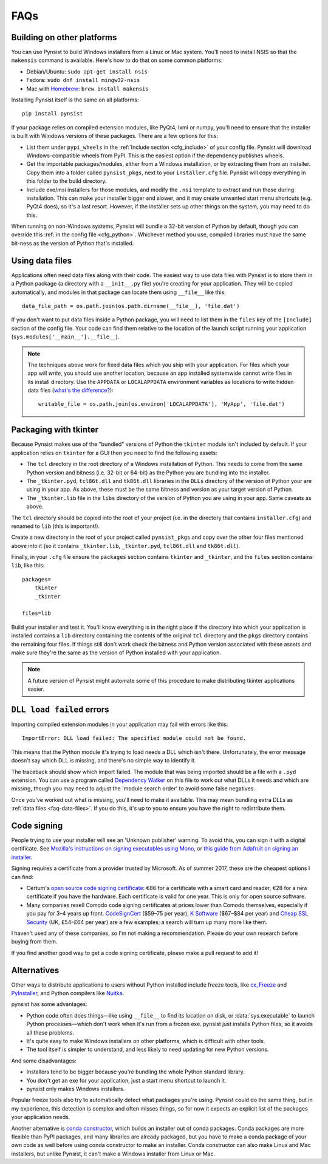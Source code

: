 FAQs
====

Building on other platforms
---------------------------

You can use Pynsist to build Windows installers from a Linux or Mac system.
You'll need to install NSIS so that the ``makensis`` command is available.
Here's how to do that on some common platforms:

* Debian/Ubuntu: ``sudo apt-get install nsis``
* Fedora: ``sudo dnf install mingw32-nsis``
* Mac with `Homebrew <https://brew.sh/>`__: ``brew install makensis``

Installing Pynsist itself is the same on all platforms::

    pip install pynsist

If your package relies on compiled extension modules, like
PyQt4, lxml or numpy, you'll need to ensure that the installer is built with
Windows versions of these packages. There are a few options for this:

- List them under ``pypi_wheels`` in the :ref:`Include section <cfg_include>`
  of your config file. Pynsist will download Windows-compatible wheels from
  PyPI. This is the easiest option if the dependency publishes wheels.
- Get the importable packages/modules, either from a Windows installation, or
  by extracting them from an installer. Copy them into a folder called
  ``pynsist_pkgs``, next to your ``installer.cfg`` file. Pynsist will
  copy everything in this folder to the build directory.
- Include exe/msi installers for those modules, and modify the ``.nsi`` template
  to extract and run these during installation. This can make your installer
  bigger and slower, and it may create unwanted start menu shortcuts
  (e.g. PyQt4 does), so it's a last resort. However, if the
  installer sets up other things on the system, you may need to do this.

When running on non-Windows systems, Pynsist will bundle a 32-bit version of
Python by default, though you can override this :ref:`in the config file <cfg_python>`.
Whichever method you use, compiled libraries must have the same bit-ness as
the version of Python that's installed.

.. _faq-data-files:

Using data files
----------------

Applications often need data files along with their code. The easiest way to use
data files with Pynsist is to store them in a Python package (a directory with
a ``__init__.py`` file) you're creating for your application. They will be
copied automatically, and modules in that package can locate them using
``__file__`` like this::

    data_file_path = os.path.join(os.path.dirname(__file__), 'file.dat')

If you don't want to put data files inside a Python package, you will need to
list them in the ``files`` key of the ``[Include]`` section of the config file.
Your code can find them relative to the location of the launch script running your
application (``sys.modules['__main__'].__file__``).

.. note::

   The techniques above work for fixed data files which you ship with your
   application. For files which your app will *write*, you should use another
   location, because an app installed systemwide cannot write files in its
   install directory. Use the ``APPDATA`` or ``LOCALAPPDATA`` environment
   variables as locations to write hidden data files (`what's the difference?
   <https://superuser.com/a/21462/209976>`__)::

       writable_file = os.path.join(os.environ['LOCALAPPDATA'], 'MyApp', 'file.dat')

.. _faq-tkinter:

Packaging with tkinter
----------------------

Because Pynsist makes use of the "bundled" versions of Python the ``tkinter``
module isn't included by default. If your application relies on ``tkinter`` for
a GUI then you need to find the following assets:

* The ``tcl`` directory in the root directory of a Windows installation of
  Python. This needs to come from the same Python version and bitness (i.e.
  32-bit or 64-bit) as the Python you are bundling into the installer.
* The ``_tkinter.pyd``, ``tcl86t.dll`` and ``tk86t.dll`` libraries in the
  ``DLLs`` directory of the version of Python your are using in your app. As
  above, these must be the same bitness and version as your target version of
  Python.
* The ``_tkinter.lib`` file in the ``libs`` directory of the version of Python
  you are using in your app. Same caveats as above.

The ``tcl`` directory should be copied into the root of your project (i.e. in
the directory that contains ``installer.cfg``) and renamed to ``lib``
(this is important!).

Create a new directory in the root of your project called ``pynsist_pkgs`` and
copy over the other four files mentioned above into it (so it contains
``_tkinter.lib``, ``_tkinter.pyd``, ``tcl86t.dll`` and ``tk86t.dll``).

Finally, in your ``.cfg`` file ensure the ``packages`` section contains
``tkinter`` and ``_tkinter``, and the ``files`` section contains ``lib``, like
this::

    packages=
        tkinter
        _tkinter

    files=lib

Build your installer and test it. You'll know everything is in the right place
if the directory into which your application is installed contains a ``lib``
directory containing the contents of the original ``tcl`` directory and the
``pkgs`` directory contains the remaining four files. If things still don't
work check the bitness and Python version associated with these assets and
make sure they're the same as the version of Python installed with your
application.

.. note::

   A future version of Pynsist might automate some of this procedure to make
   distributing tkinter applications easier.

``DLL load failed`` errors
--------------------------

Importing compiled extension modules in your application may fail with errors
like this::

    ImportError: DLL load failed: The specified module could not be found.

This means that the Python module it's trying to load needs a DLL which isn't
there. Unfortunately, the error message doesn't say which DLL is missing, and
there's no simple way to identify it.

The traceback should show which import failed. The module that was being
imported should be a file with a ``.pyd`` extension. You can use a program
called `Dependency Walker <https://www.dependencywalker.com/>`_ on this file
to work out what DLLs it needs and which are missing, though you may need to
adjust the 'module search order' to avoid some false negatives.

Once you've worked out what is missing, you'll need to make it available.
This may mean bundling extra DLLs as :ref:`data files <faq-data-files>`.
If you do this, it's up to you to ensure you have the right to redistribute them.

Code signing
------------

People trying to use your installer will see an 'Unknown publisher' warning.
To avoid this, you can sign it with a digital certificate. See
`Mozilla's instructions on signing executables using Mono
<https://developer.mozilla.org/en-US/docs/Mozilla/Developer_guide/Build_Instructions/Signing_an_executable_with_Authenticode>`__,
or `this guide from Adafruit on signing an installer
<https://learn.adafruit.com/how-to-sign-windows-drivers-installer/making-an-installer#sign-the-installer>`__.

Signing requires a certificate from a provider trusted by Microsoft.
As of summer 2017, these are the cheapest options I can find:

* Certum's `open source code signing certificate <https://www.certum.eu/certum/cert,offer_en_open_source_cs.xml>`__:
  €86 for a certificate with a smart card and reader, €28 for a new certificate
  if you have the hardware. Each certificate is valid for one year.
  This is only for open source software.
* Many companies resell Comodo code signing certificates at prices lower than
  Comodo themselves, especially if you pay for 3–4 years up front.
  `CodeSignCert <https://codesigncert.com/comodocodesigning>`__ ($59–75 per year),
  `K Software <http://codesigning.ksoftware.net/>`__ ($67–$84 per year) and
  `Cheap SSL Security <https://cheapsslsecurity.co.uk/comodo/codesigningcertificate.html>`__ (UK, £54–£64 per year)
  are a few examples; a search will turn up many more like them.

I haven't used any of these companies, so I'm not making a recommendation.
Please do your own research before buying from them.

If you find another good way to get a code signing certificate, please make a
pull request to add it!


Alternatives
------------

Other ways to distribute applications to users without Python installed include
freeze tools, like `cx_Freeze <http://cx-freeze.sourceforge.net/>`_ and
`PyInstaller <http://www.pyinstaller.org/>`_, and Python compilers like
`Nuitka <http://nuitka.net/>`_.

pynsist has some advantages:

* Python code often does things—like using ``__file__`` to find its
  location on disk, or :data:`sys.executable` to launch Python processes—which
  don't work when it's run from a frozen exe. pynsist just installs Python files,
  so it avoids all these problems.
* It's quite easy to make Windows installers on other platforms, which is
  difficult with other tools.
* The tool itself is simpler to understand, and less likely to need updating for
  new Python versions.

And some disadvantages:

* Installers tend to be bigger because you're bundling the whole Python standard
  library.
* You don't get an exe for your application, just a start menu shortcut to launch
  it.
* pynsist only makes Windows installers.

Popular freeze tools also try to automatically detect what packages you're using.
Pynsist could do the same thing, but in my experience, this detection is complex and often
misses things, so for now it expects an explicit list of the packages
your application needs.

Another alternative is `conda constructor <https://github.com/conda/constructor>`__,
which builds an installer out of conda packages. Conda packages are more
flexible than PyPI packages, and many libraries are already packaged, but you
have to make a conda package of your own code as well before using conda
constructor to make an installer.
Conda constructor can also make Linux and Mac installers, but unlike Pynsist, it
can't make a Windows installer from Linux or Mac.
